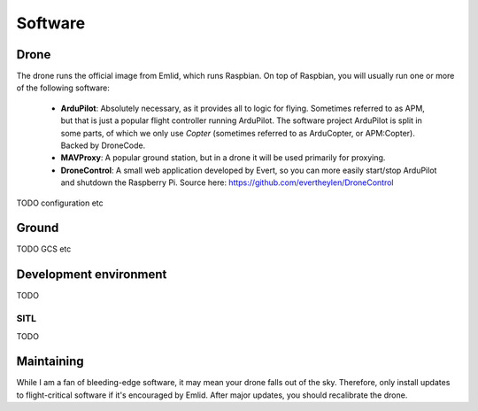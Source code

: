 
.. _software:

==========
 Software
==========

Drone
=====

The drone runs the official image from Emlid, which runs Raspbian. On top of Raspbian, you will usually run one or more of the following software:

   - **ArduPilot**: Absolutely necessary, as it provides all to logic for flying. Sometimes referred to as APM, but that is just a popular flight controller running ArduPilot. The software project ArduPilot is split in some parts, of which we only use *Copter* (sometimes referred to as ArduCopter, or APM:Copter). Backed by DroneCode.
   - **MAVProxy**: A popular ground station, but in a drone it will be used primarily for proxying.
   - **DroneControl**: A small web application developed by Evert, so you can more easily start/stop ArduPilot and shutdown the Raspberry Pi. Source here: https://github.com/evertheylen/DroneControl


TODO configuration etc
   
Ground
======

TODO GCS etc

Development environment
=======================

TODO

SITL
----

TODO

.. _maintaining_software:

Maintaining
===========

While I am a fan of bleeding-edge software, it may mean your drone falls out of the sky. Therefore, only install updates to flight-critical software if it's encouraged by Emlid. After major updates, you should recalibrate the drone.
